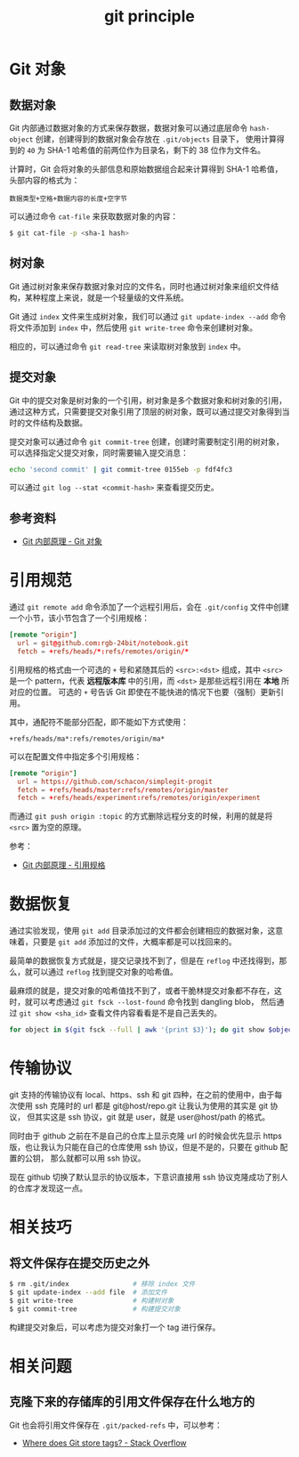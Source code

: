 :PROPERTIES:
:ID:       BD7BDBB3-76DE-4E83-8C34-74BFB4072099
:END:
#+TITLE: git principle

* 目录                                                    :TOC_4_gh:noexport:
- [[#git-对象][Git 对象]]
  - [[#数据对象][数据对象]]
  - [[#树对象][树对象]]
  - [[#提交对象][提交对象]]
  - [[#参考资料][参考资料]]
- [[#引用规范][引用规范]]
- [[#数据恢复][数据恢复]]
- [[#传输协议][传输协议]]
- [[#相关技巧][相关技巧]]
  - [[#将文件保存在提交历史之外][将文件保存在提交历史之外]]
- [[#相关问题][相关问题]]
  - [[#克隆下来的存储库的引用文件保存在什么地方的][克隆下来的存储库的引用文件保存在什么地方的]]

* Git 对象
** 数据对象
   Git 内部通过数据对象的方式来保存数据，数据对象可以通过底层命令 ~hash-object~ 创建，创建得到的数据对象会存放在 ~.git/objects~ 目录下，
   使用计算得到的 ~40~ 为 SHA-1 哈希值的前两位作为目录名，剩下的 38 位作为文件名。

   计算时，Git 会将对象的头部信息和原始数据组合起来计算得到 SHA-1 哈希值，头部内容的格式为：
   #+begin_example
     数据类型+空格+数据内容的长度+空字节
   #+end_example

   可以通过命令 ~cat-file~ 来获取数据对象的内容：
   #+begin_src bash
     $ git cat-file -p <sha-1 hash>
   #+end_src

** 树对象
   Git 通过树对象来保存数据对象对应的文件名，同时也通过树对象来组织文件结构，某种程度上来说，就是一个轻量级的文件系统。

   Git 通过 ~index~ 文件来生成树对象，我们可以通过 ~git update-index --add~ 命令将文件添加到 ~index~ 中，然后使用 ~git write-tree~ 命令来创建树对象。

   相应的，可以通过命令 ~git read-tree~ 来读取树对象放到 ~index~ 中。

** 提交对象
   Git 中的提交对象是树对象的一个引用，树对象是多个数据对象和树对象的引用，通过这种方式，只需要提交对象引用了顶层的树对象，既可以通过提交对象得到当时的文件结构及数据。

   提交对象可以通过命令 ~git commit-tree~ 创建，创建时需要制定引用的树对象，可以选择指定父提交对象，同时需要输入提交消息：
   #+begin_src bash
     echo 'second commit' | git commit-tree 0155eb -p fdf4fc3
   #+end_src
  
   可以通过 ~git log --stat <commit-hash>~ 来查看提交历史。

** 参考资料
   + [[https://git-scm.com/book/zh/v2/Git-%E5%86%85%E9%83%A8%E5%8E%9F%E7%90%86-Git-%E5%AF%B9%E8%B1%A1][Git 内部原理 - Git 对象]]

* 引用规范
  通过 ~git remote add~ 命令添加了一个远程引用后，会在 ~.git/config~ 文件中创建一个小节，该小节包含了一个引用规格：
  #+begin_src conf
    [remote "origin"]
      url = git@github.com:rgb-24bit/notebook.git
      fetch = +refs/heads/*:refs/remotes/origin/*
  #+end_src
  
  引用规格的格式由一个可选的 ~+~ 号和紧随其后的 ~<src>:<dst>~ 组成，其中 ~<src>~ 是一个 pattern，代表 *远程版本库* 中的引用，而 ~<dst>~ 是那些远程引用在 *本地* 所对应的位置。
  可选的 ~+~ 号告诉 Git 即使在不能快进的情况下也要（强制）更新引用。

  其中，通配符不能部分匹配，即不能如下方式使用：
  #+begin_example
    +refs/heads/ma*:refs/remotes/origin/ma*
  #+end_example
  
  可以在配置文件中指定多个引用规格：
  #+begin_src conf
    [remote "origin"]
      url = https://github.com/schacon/simplegit-progit
      fetch = +refs/heads/master:refs/remotes/origin/master
      fetch = +refs/heads/experiment:refs/remotes/origin/experiment
  #+end_src

  而通过 ~git push origin :topic~ 的方式删除远程分支的时候，利用的就是将 ~<src>~ 置为空的原理。

  参考：
  + [[https://git-scm.com/book/zh/v2/Git-%E5%86%85%E9%83%A8%E5%8E%9F%E7%90%86-%E5%BC%95%E7%94%A8%E8%A7%84%E6%A0%BC][Git 内部原理 - 引用规格]]

* 数据恢复
  通过实验发现，使用 ~git add~ 目录添加过的文件都会创建相应的数据对象，这意味着，只要是 ~git add~ 添加过的文件，大概率都是可以找回来的。

  最简单的数据恢复方式就是，提交记录找不到了，但是在 ~reflog~ 中还找得到，那么，就可以通过 ~reflog~ 找到提交对象的哈希值。

  最麻烦的就是，提交对象的哈希值找不到了，或者干脆林提交对象都不存在，这时，就可以考虑通过 ~git fsck --lost-found~ 命令找到 dangling blob，
  然后通过 ~git show <sha_id>~ 查看文件内容看看是不是自己丢失的。

  #+begin_src bash
    for object in $(git fsck --full | awk '{print $3}'); do git show $object ; done
  #+end_src

* 传输协议
  git 支持的传输协议有 local、https、ssh 和 git 四种，在之前的使用中，由于每次使用 ssh 克隆时的 url 都是 git@host/repo.git 让我认为使用的其实是 git 协议，
  但其实这是 ssh 协议，git 就是 user，就是 user@host/path 的格式。
  
  同时由于 github 之前在不是自己的仓库上显示克隆 url 的时候会优先显示 https 版，也让我认为只能在自己的仓库使用 ssh 协议，但是不是的，只要在 github 配置的公钥，
  那么就都可以用 ssh 协议。

  现在 github 切换了默认显示的协议版本，下意识直接用 ssh 协议克隆成功了别人的仓库才发现这一点。
  
* 相关技巧
** 将文件保存在提交历史之外
  #+begin_src bash
    $ rm .git/index                # 移除 index 文件
    $ git update-index --add file  # 添加文件
    $ git write-tree               # 构建树对象
    $ git commit-tree              # 构建提交对象
  #+end_src

  构建提交对象后，可以考虑为提交对象打一个 tag 进行保存。

* 相关问题
** 克隆下来的存储库的引用文件保存在什么地方的
   Git 也会将引用文件保存在 ~.git/packed-refs~ 中，可以参考：
   + [[https://stackoverflow.com/questions/5503773/where-does-git-store-tags][Where does Git store tags? - Stack Overflow]]

